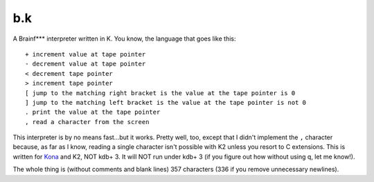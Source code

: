 b.k
===

A Brainf*** interpreter written in K. You know, the language that goes like this::
   
   + increment value at tape pointer
   - decrement value at tape pointer
   < decrement tape pointer
   > increment tape pointer
   [ jump to the matching right bracket is the value at the tape pointer is 0
   ] jump to the matching left bracket is the value at the tape pointer is not 0
   . print the value at the tape pointer
   , read a character from the screen

This interpreter is by no means fast...but it works. Pretty well, too, except that I didn't implement the ``,`` character because, as far as I know, reading a single character isn't possible with K2 unless you resort to C extensions. This is written for `Kona <https://github.com/kevinlawler/kona>`_ and K2, NOT kdb+ 3. It will NOT run under kdb+ 3 (if you figure out how without using q, let me know!).

The whole thing is (without comments and blank lines) 357 characters (336 if you remove unnecessary newlines).
